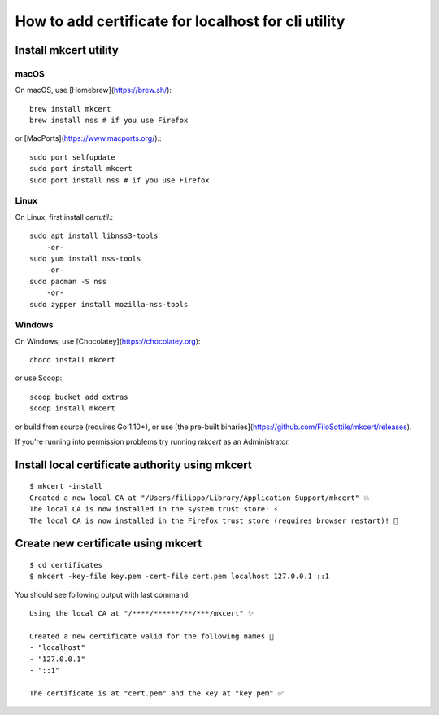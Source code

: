 
.. _certificate_for_localhost:

####################################################
How to add certificate for localhost for cli utility
####################################################

==============================================
Install mkcert utility 
==============================================

macOS
=============


On macOS, use [Homebrew](https://brew.sh/)::


    brew install mkcert
    brew install nss # if you use Firefox


or [MacPorts](https://www.macports.org/).::


    sudo port selfupdate
    sudo port install mkcert
    sudo port install nss # if you use Firefox


Linux
================


On Linux, first install `certutil`.::


    sudo apt install libnss3-tools
        -or-
    sudo yum install nss-tools
        -or-
    sudo pacman -S nss
        -or-
    sudo zypper install mozilla-nss-tools



Windows
==============================================


On Windows, use [Chocolatey](https://chocolatey.org)::


    choco install mkcert


or use Scoop::


    scoop bucket add extras
    scoop install mkcert


or build from source (requires Go 1.10+), or use [the pre-built binaries](https://github.com/FiloSottile/mkcert/releases).

If you're running into permission problems try running `mkcert` as an Administrator.

====================================================
Install local certificate authority using mkcert
====================================================
::

        $ mkcert -install
        Created a new local CA at "/Users/filippo/Library/Application Support/mkcert" 💥
        The local CA is now installed in the system trust store! ⚡️
        The local CA is now installed in the Firefox trust store (requires browser restart)! 🦊


====================================================
Create new certificate using mkcert 
====================================================
::


        $ cd certificates
        $ mkcert -key-file key.pem -cert-file cert.pem localhost 127.0.0.1 ::1


You should see following output with last command::


        Using the local CA at "/****/******/**/***/mkcert" ✨

        Created a new certificate valid for the following names 📜
        - "localhost"
        - "127.0.0.1"
        - "::1"

        The certificate is at "cert.pem" and the key at "key.pem" ✅



